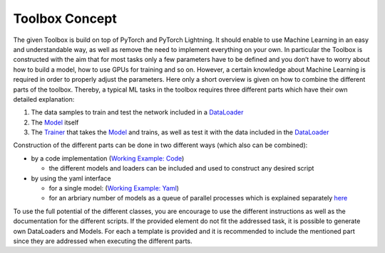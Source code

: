 Toolbox Concept
===============

The given Toolbox is build on top of PyTorch and PyTorch Lightning. It
should enable to use Machine Learning in an easy and understandable way, as
well as remove the need to implement everything on your own. In
particular the Toolbox is constructed with the aim that for most tasks
only a few parameters have to be defined and you don’t have to worry
about how to build a model, how to use GPUs for training and so on.
However, a certain knowledge about Machine Learning is required in
order to properly adjust the parameters. Here only a short overview is
given on how to combine the different parts of the toolbox. Thereby, a
typical ML tasks in the toolbox requires three different parts which
have their own detailed explanation:

1. The data samples to train and test the network included in a
   `DataLoader <./getting_started/DataLoader.rst>`__
2. The `Model <./getting_started/Models.rst>`__ itself
3. The `Trainer <./getting_started/Trainer.rst>`__ that takes the
   `Model <./getting_started/Models.rst>`__ and trains, as well as test it with the
   data included in the `DataLoader <./getting_started/DataLoader.rst>`__

Construction of the different parts can be done in two different ways
(which also can be combined):

-  by a code implementation (`Working Example:
   Code <.working_examples/working_example_code.rst>`__)

   -  the different models and loaders can be included and used to
      construct any desired script

-  by using the yaml interface

   -  for a single model: (`Working Example:
      Yaml <./working_examples/working_example_yaml.rst>`__)
   -  for an arbriary number of models as a queue of parallel processes
      which is explained separately
      `here <./getting_started/MultiModelTraining.rst>`__

To use the full potential of the different classes, you are encourage to
use the different instructions as well as the documentation for the
different scripts. If the provided element do not fit the addressed
task, it is possible to generate own DataLoaders and Models. For each a
template is provided and it is recommended to include the mentioned part
since they are addressed when executing the different parts.
